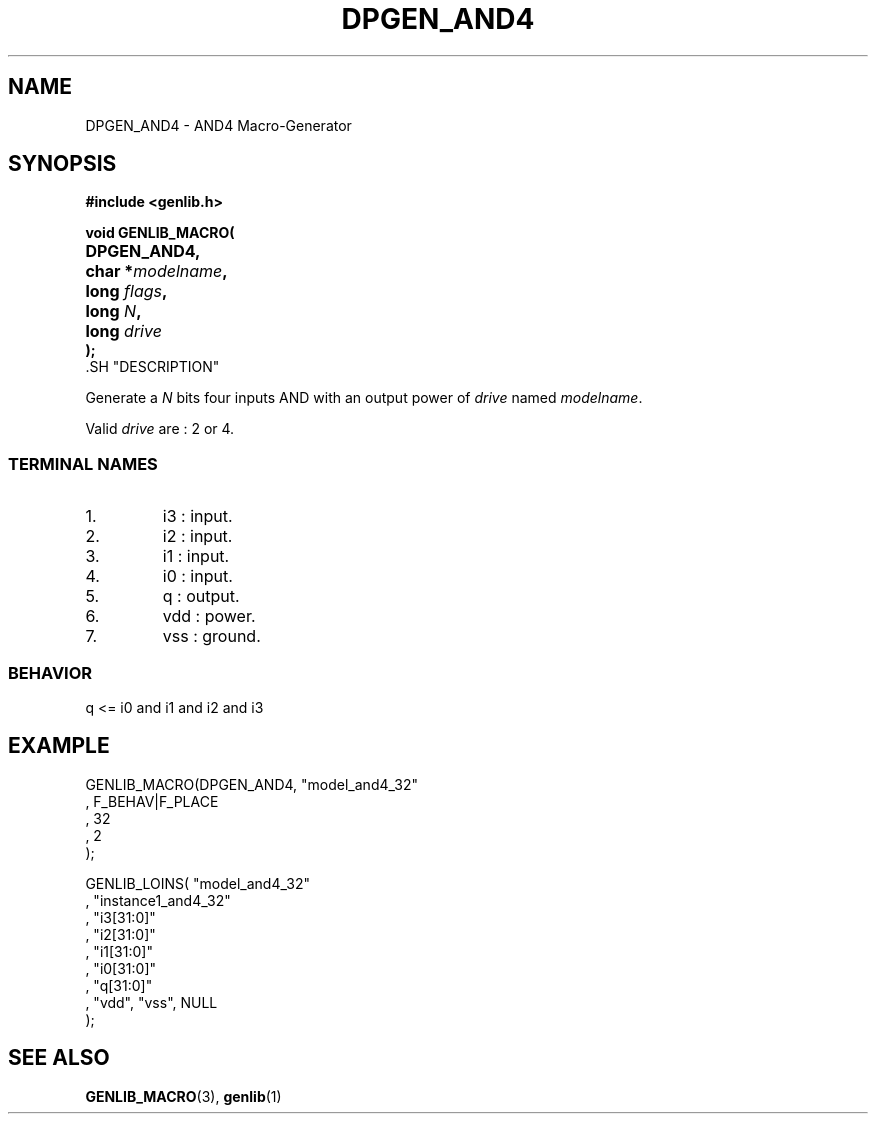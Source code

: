 .\\" auto-generated by docbook2man-spec $Revision: 1.1 $
.TH "DPGEN_AND4" "3" "24 May 2002" "ASIM/LIP6" "Alliance - genlib User's Manual"
.SH NAME
DPGEN_AND4 \- AND4 Macro-Generator
.SH SYNOPSIS
\fB#include <genlib.h>
.sp
void GENLIB_MACRO(
.nf
.ta 7n +20n
	DPGEN_AND4,
	char *\fImodelname\fB,
	long \fIflags\fB,
	long \fIN\fB,
	long \fIdrive\fB
);
.fi
\fR.SH "DESCRIPTION"
.PP
Generate a \fIN\fR bits four inputs AND with an output power of \fIdrive\fR
named \fImodelname\fR.
.PP
Valid \fIdrive\fR are : 2 or 4.
.SS "TERMINAL NAMES"
.IP 1. 
i3 : input. 
.IP 2. 
i2 : input. 
.IP 3. 
i1 : input. 
.IP 4. 
i0 : input. 
.IP 5. 
q : output. 
.IP 6. 
vdd : power. 
.IP 7. 
vss : ground. 
.SS "BEHAVIOR"
.sp
.nf
q <= i0 and i1 and i2 and i3
      
.sp
.fi
.SH "EXAMPLE"
.PP
.sp
.nf
GENLIB_MACRO(DPGEN_AND4, "model_and4_32"
                        , F_BEHAV|F_PLACE
                        , 32
                        , 2
                        );

GENLIB_LOINS( "model_and4_32"
            , "instance1_and4_32"
            , "i3[31:0]"
            , "i2[31:0]"
            , "i1[31:0]"
            , "i0[31:0]"
            ,  "q[31:0]"
            , "vdd", "vss", NULL
            );
    
.sp
.fi
.SH "SEE ALSO"
.PP
\fBGENLIB_MACRO\fR(3),
\fBgenlib\fR(1)
